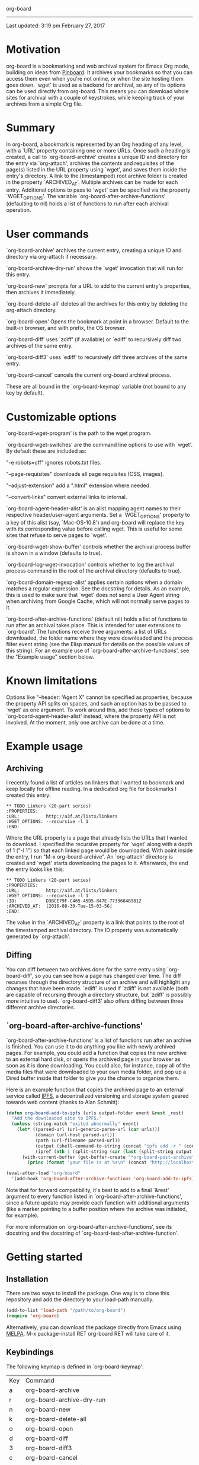 org-board
---------

Last updated:  3:19 pm February 27, 2017

* Motivation

 org-board is a bookmarking and web archival system for Emacs Org mode, building on ideas from [[https://pinboard.in][Pinboard]].  It archives your bookmarks so that you can access them even when you're not online, or when the site hosting them goes down. `wget' is used as a backend for archival, so any of its options can be used directly from org-board.  This means you can download whole sites for archival with a couple of keystrokes, while keeping track of your archives from a simple Org file.

* Summary

 In org-board, a bookmark is represented by an Org heading of any level, with a `URL' property containing one or more URLs.  Once such a heading is created, a call to `org-board-archive' creates a unique ID and directory for the entry via `org-attach', archives the contents and requisites of the page(s) listed in the URL property using `wget', and saves them inside the entry's directory.  A link to the (timestamped) root archive folder is created in the property `ARCHIVED_AT'.  Multiple archives can be made for each entry.  Additional options to pass to `wget' can be specified via the property `WGET_OPTIONS'.  The variable `org-board-after-archive-functions' (defaulting to nil) holds a list of functions to run after each archival operation.

* User commands

 `org-board-archive' archives the current entry, creating a unique ID and directory via org-attach if necessary.

 `org-board-archive-dry-run' shows the `wget' invocation that will run for this entry.

 `org-board-new' prompts for a URL to add to the current entry's properties, then archives it immediately.

 `org-board-delete-all' deletes all the archives for this entry by deleting the org-attach directory.

 `org-board-open' Opens the bookmark at point in a browser. Default to the built-in browser, and with prefix, the OS browser.

 `org-board-diff' uses `zdiff' (if available) or `ediff' to recursively diff two archives of the same entry.

 `org-board-diff3' uses `ediff' to recursively diff three archives of the same entry.

 `org-board-cancel' cancels the current org-board archival process.

 These are all bound in the `org-board-keymap' variable (not bound to any key by default).

* Customizable options

 `org-board-wget-program' is the path to the wget program.

 `org-board-wget-switches' are the command line options to use with
 `wget'.  By default these are included as:


   "-e robots=off"      ignores robots.txt files.

   "--page-requisites"  downloads all page requisites (CSS, images).

   "--adjust-extension" add a ".html" extension where needed.

   "--convert-links"    convert external links to internal.


 `org-board-agent-header-alist' is an alist mapping agent names to their respective header/user-agent arguments.  Set a `WGET_OPTIONS' property to a key of this alist (say, `Mac-OS-10.8') and org-board will replace the key with its corresponding value before calling wget. This is useful for some sites that refuse to serve pages to `wget'.

 `org-board-wget-show-buffer' controls whether the archival process buffer is shown in a window (defaults to true).

 `org-board-log-wget-invocation' controls whether to log the archival process command in the root of the archival directory (defaults to true).

 `org-board-domain-regexp-alist' applies certain options when a domain matches a regular expression.  See the docstring for details.  As an example, this is used to make sure that `wget' does not send a User Agent string when archiving from Google Cache, which will not normally serve pages to it.

 `org-board-after-archive-functions' (default nil) holds a list of functions to run after an archival takes place.  This is intended for user extensions to `org-board'.  The functions receive three arguments: a list of URLs downloaded, the folder name where they were downloaded and the process filter event string (see the Elisp manual for details on the possible values of this string).  For an example use of `org-board-after-archive-functions', see the "Example usage" section below.

* Known limitations

 Options like "--header: 'Agent X" cannot be specified as properties, because the property API splits on spaces, and such an option has to be passed to `wget' as one argument.  To work around this, add these types of options to `org-board-agent-header-alist' instead, where the property API is not involved. At the moment, only one archive can be done at a time.

* Example usage

** Archiving

 I recently found a list of articles on linkers that I wanted to bookmark and keep locally for offline reading.  In a dedicated org file for bookmarks I created this entry:

#+BEGIN_EXAMPLE
 ** TODO Linkers (20-part series)
 :PROPERTIES:
 :URL:          http://a3f.at/lists/linkers
 :WGET_OPTIONS: --recursive -l 1
 :END:
#+END_EXAMPLE

 Where the URL property is a page that already lists the URLs that I wanted to download.  I specified the recursive property for `wget' along with a depth of 1 ("-l 1") so that each linked page would be downloaded.  With point inside the entry, I run "M-x org-board-archive".  An `org-attach' directory is created and `wget' starts downloading the pages to it.  Afterwards, the end the entry looks like this:

#+BEGIN_EXAMPLE
 ** TODO Linkers (20-part series)
 :PROPERTIES:
 :URL:          http://a3f.at/lists/linkers
 :WGET_OPTIONS: --recursive -l 1
 :ID:           D3BCE79F-C465-45D5-847E-7733684B9812
 :ARCHIVED_AT:  [2016-08-30-Tue-15-03-56]
 :END:
#+END_EXAMPLE

 The value in the `ARCHIVED_AT' property is a link that points to the root of the timestamped archival directory.  The ID property was automatically generated by `org-attach'.

** Diffing

 You can diff between two archives done for the same entry using `org-board-diff', so you can see how a page has changed over time. The diff recurses through the directory structure of an archive and will highlight any changes that have been made.  `ediff' is used if `zdiff' is not available (both are capable of recursing through a directory structure, but `zdiff' is possibly more intuitive to use).  `org-board-diff3' also offers diffing between three different archive directories.

** `org-board-after-archive-functions'

 `org-board-after-archive-functions' is a list of functions run after an archive is finished.  You can use it to do anything you like with newly archived pages.  For example, you could add a function that copies the new archive to an external hard disk, or opens the archived page in your browser as soon as it is done downloading.  You could also, for instance, copy all of the media files that were downloaded to your own media folder, and pop up a Dired buffer inside that folder to give you the chance to organize them.

 Here is an example function that copies the archived page to an external service called [[http://ipfs.io/][IPFS]], a decentralized versioning and storage system geared towards web content (thanks to Alan Schmitt):

#+BEGIN_SRC emacs-lisp
 (defun org-board-add-to-ipfs (urls output-folder event &rest _rest)
   "Add the downloaded site to IPFS."
   (unless (string-match "exited abnormally" event)
     (let* ((parsed-url (url-generic-parse-url (car urls)))
            (domain (url-host parsed-url))
            (path (url-filename parsed-url))
            (output (shell-command-to-string (concat "ipfs add -r " (concat output-folder domain))))
            (ipref (nth 1 (split-string (car (last (split-string output "\n" t))) " "))))
       (with-current-buffer (get-buffer-create "*org-board-post-archive*")
         (princ (format "your file is at %s\n" (concat "http://localhost:8080/ipfs/" ipref path)) (current-buffer))))))

 (eval-after-load "org-board"
   '(add-hook 'org-board-after-archive-functions 'org-board-add-to-ipfs))
#+END_SRC

 Note that for forward compatibility, it's best to add to a final `&rest' argument to every function listed in `org-board-after-archive-functions', since a future update may provide each function with additional arguments (like a marker pointing to a buffer position where the archive was initiated, for example). 

 For more information on `org-board-after-archive-functions', see its docstring and the docstring of `org-board-test-after-archive-function'.


* Getting started

** Installation

 There are two ways to install the package.  One way is to clone this repository and add the directory to your load-path manually.

#+BEGIN_SRC emacs-lisp
 (add-to-list 'load-path "/path/to/org-board")
 (require 'org-board)
#+END_SRC

 Alternatively, you can download the package directly from Emacs using [[https://github.com/melpa/melpa][MELPA]].  M-x package-install RET org-board RET will take care of it.

** Keybindings

 The following keymap is defined in `org-board-keymap':

 | Key | Command                    |
 | a   | org-board-archive          |
 | r   | org-board-archive-dry-run  |
 | n   | org-board-new              |
 | k   | org-board-delete-all       |
 | o   | org-board-open             |
 | d   | org-board-diff             |
 | 3   | org-board-diff3            |
 | c   | org-board-cancel           |
 | O   | org-attach-reveal-in-emacs |
 | ?   | Show help for this keymap. |

 To install the keymap is give it a prefix key, e.g.:

#+BEGIN_SRC emacs-lisp
 (global-set-key (kbd "C-c o") 'org-board-keymap)
#+END_SRC

 Then typing `C-c o a' would run `org-board-archive', for example.

* Miscellaneous

 The location of `wget' should be picked up automatically from the `PATH' environment variable.  If it is not, then the variable `org-board-wget-program' can be customized.

 Other options are already set so that archiving bookmarks is done pretty much automatically.  With no `WGET_OPTIONS' specified, by default `org-board-archive' will just download the page and its requisites (images and CSS), and nothing else.

** Support for org-capture from Firefox (thanks to Alan Schmitt):

 On the Firefox side, install org-capture from here:

   http://chadok.info/firefox-org-capture/

 Alternatively, you can do it manually by following the instructions here:

   http://weblog.zamazal.org/org-mode-firefox/
     (in the “The advanced way” section)

 When org-capture is installed, add `(require 'org-protocol)' to your init file (`~/.emacs').

 Then create a capture template like this:

#+BEGIN_SRC emacs-lisp
   (setq org-board-capture-file "my-org-board.org")

   (setq org-capture-templates
         `(...
           ("c" "capture through org protocol" entry
             (file+headline ,org-board-capture-file "Unsorted")
             "* %?%:description\n:PROPERTIES:\n:URL: %:link\n:END:\n\n Added %U")
           ...))
#+END_SRC

 And add a hook to org-capture-before-finalize-hook:

#+BEGIN_SRC emacs-lisp
   (defun do-org-board-dl-hook ()
     (when (equal (buffer-name)
             (concat "CAPTURE-" org-board-capture-file))
       (org-board-archive)))

   (add-hook 'org-capture-before-finalize-hook 'do-org-board-dl-hook)
#+END_SRC

* Acknowledgements

 Thanks to Alan Schmitt for the code to combine `org-board' and `org-capture', and for the example function used in the documentation of `org-board-after-archive-functions' above.

